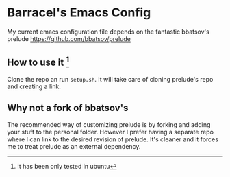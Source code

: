 #+OPTIONS: f:t

* Barracel's Emacs Config

My current emacs configuration file depends on the fantastic
bbatsov's prelude https://github.com/bbatsov/prelude

** How to use it [fn:0]
Clone the repo an run =setup.sh=. It will take care of cloning prelude's repo
and creating a link.


** Why not a fork of bbatsov's

The recommended way of customizing prelude is by forking and adding your stuff
to the personal folder. However I prefer having a separate repo where I can link
to the desired revision of prelude. It's cleaner and it forces me to treat
prelude as an external dependency.


[fn:0] It has been only tested in ubuntu

